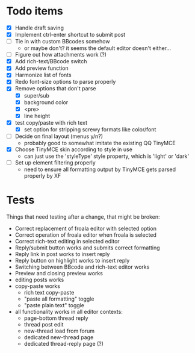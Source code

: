 * Todo items

 - [X] Handle draft saving
 - [X] Implement ctrl-enter shortcut to submit post
 - [ ] Tie in with custom BBcodes somehow
   - or maybe don't? it seems the default editor doesn't either...
 - [ ] Figure out how attachments work (?)
 - [X] Add rich-text/BBcode switch
 - [X] Add preview function
 - [X] Harmonize list of fonts
 - [X] Redo font-size options to parse properly
 - [X] Remove options that don't parse
   - [X] super/sub
   - [X] background color
   - [X] <pre>
   - [X] line height
 - [X] test copy/paste with rich text
   - [X] set option for stripping screwy formats like color/font
 - [ ] Decide on final layout (menus y/n?)
   - probably good to somewhat imitate the existing QQ TinyMCE
 - [X] Choose TinyMCE skin according to style in use
   - can just use the 'styleType' style property, which is 'light' or 'dark'
 - [ ] Set up element filtering properly
   - need to ensure all formatting output by TinyMCE gets parsed properly by XF

* Tests

Things that need testing after a change, that might be broken:

 - Correct replacement of froala editor with selected option
 - Correct operation of froala editor when froala is selected
 - Correct rich-text editing in selected editor
 - Reply/submit button works and submits correct formatting
 - Reply link in post works to insert reply
 - Reply button on highlight works to insert reply
 - Switching between BBcode and rich-text editor works
 - Preview and closing preview works
 - editing posts works
 - copy-paste works
   - rich text copy-paste
   - "paste all formatting" toggle
   - "paste plain text" toggle
 - all functionality works in all editor contexts:
   - page-bottom thread reply
   - thread post edit
   - new-thread load from forum
   - dedicated new-thread page
   - dedicated thread-reply page (?)
